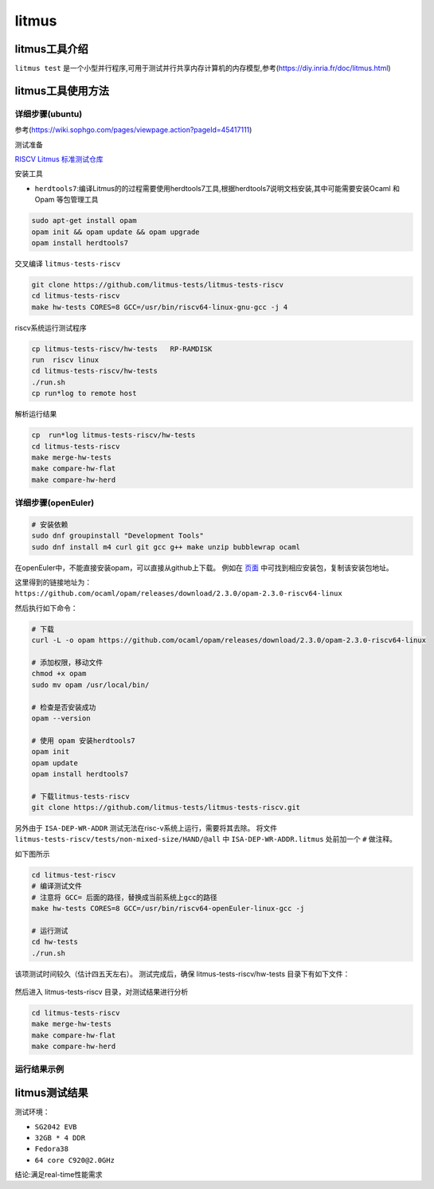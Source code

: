 litmus
------------------

litmus工具介绍
>>>>>>>>>>>>>>>>>>>>>>>>>>>>>>>>>


``litmus test`` 是一个小型并行程序,可用于测试并行共享内存计算机的内存模型,参考(https://diy.inria.fr/doc/litmus.html)

litmus工具使用方法
>>>>>>>>>>>>>>>>>>>>>>>>>>>>>>>>>

详细步骤(ubuntu)
^^^^^^^^^^^^^^^^^

参考(https://wiki.sophgo.com/pages/viewpage.action?pageId=45417111)

测试准备

`RISCV Litmus 标准测试仓库 <https://github.com/litmus-tests/litmus-tests-riscv>`__

安装工具

-  ``herdtools7``:编译Litmus的的过程需要使用herdtools7工具,根据herdtools7说明文档安装,其中可能需要安装Ocaml
   和Opam 等包管理工具

.. code:: bash

   sudo apt-get install opam
   opam init && opam update && opam upgrade
   opam install herdtools7

交叉编译 ``litmus-tests-riscv``

.. code:: bash

   git clone https://github.com/litmus-tests/litmus-tests-riscv
   cd litmus-tests-riscv
   make hw-tests CORES=8 GCC=/usr/bin/riscv64-linux-gnu-gcc -j 4

riscv系统运行测试程序

.. code:: bash

   cp litmus-tests-riscv/hw-tests   RP-RAMDISK
   run  riscv linux 
   cd litmus-tests-riscv/hw-tests
   ./run.sh
   cp run*log to remote host

解析运行结果

.. code:: bash

   cp  run*log litmus-tests-riscv/hw-tests
   cd litmus-tests-riscv
   make merge-hw-tests
   make compare-hw-flat
   make compare-hw-herd

详细步骤(openEuler)
^^^^^^^^^^^^^^^^^^^^

.. code:: bash

    # 安装依赖
    sudo dnf groupinstall "Development Tools"
    sudo dnf install m4 curl git gcc g++ make unzip bubblewrap ocaml

在openEuler中，不能直接安装opam，可以直接从github上下载。
例如在 `页面 <https://github.com/ocaml/opam/releases/tag/2.3.0>`_ 中可找到相应安装包，复制该安装包地址。

这里得到的链接地址为： ``https://github.com/ocaml/opam/releases/download/2.3.0/opam-2.3.0-riscv64-linux``

然后执行如下命令：

.. code:: bash

    # 下载
    curl -L -o opam https://github.com/ocaml/opam/releases/download/2.3.0/opam-2.3.0-riscv64-linux

    # 添加权限，移动文件
    chmod +x opam
    sudo mv opam /usr/local/bin/

    # 检查是否安装成功
    opam --version

    # 使用 opam 安装herdtools7
    opam init
    opam update
    opam install herdtools7

    # 下载litmus-tests-riscv
    git clone https://github.com/litmus-tests/litmus-tests-riscv.git

另外由于 ``ISA-DEP-WR-ADDR`` 测试无法在risc-v系统上运行，需要将其去除。
将文件 ``litmus-tests-riscv/tests/non-mixed-size/HAND/@all`` 中 ``ISA-DEP-WR-ADDR.litmus`` 处前加一个 ``#`` 做注释。

如下图所示

.. figure:: litmus_1.png
   :alt: 修改测试用例
   :scale: 60
   :align: center

.. code:: bash

    cd litmus-test-riscv
    # 编译测试文件
    # 注意将 GCC= 后面的路径，替换成当前系统上gcc的路径
    make hw-tests CORES=8 GCC=/usr/bin/riscv64-openEuler-linux-gcc -j

    # 运行测试
    cd hw-tests
    ./run.sh

该项测试时间较久（估计四五天左右）。
测试完成后，确保 litmus-tests-riscv/hw-tests 目录下有如下文件：

.. figure:: litmus_2.png
   :alt: 测试结果文件
   :scale: 60
   :align: center

然后进入 litmus-tests-riscv 目录，对测试结果进行分析

.. code:: bash

    cd litmus-tests-riscv
    make merge-hw-tests
    make compare-hw-flat
    make compare-hw-herd

运行结果示例
^^^^^^^^^^^^^^^^^

.. figure:: litmus.png
   :alt: litmus benchmark
   :scale: 60
   :align: center

litmus测试结果
>>>>>>>>>>>>>>>>>>>>>>>>>>>>>>>>>

测试环境：

- ``SG2042 EVB``
- ``32GB * 4 DDR``
- ``Fedora38``
- ``64 core C920@2.0GHz``

结论:满足real-time性能需求